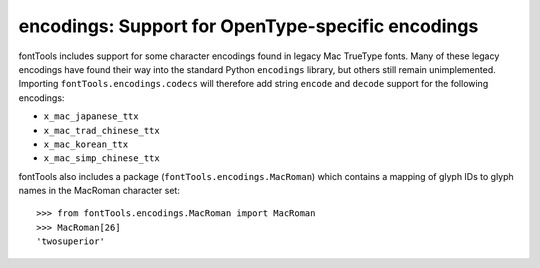 ##################################################
encodings: Support for OpenType-specific encodings
##################################################

fontTools includes support for some character encodings found in legacy Mac
TrueType fonts. Many of these legacy encodings have found their way into the
standard Python ``encodings`` library, but others still remain unimplemented.
Importing ``fontTools.encodings.codecs`` will therefore add string ``encode``
and ``decode`` support for the following encodings:

* ``x_mac_japanese_ttx``
* ``x_mac_trad_chinese_ttx``
* ``x_mac_korean_ttx``
* ``x_mac_simp_chinese_ttx``

fontTools also includes a package (``fontTools.encodings.MacRoman``) which
contains a mapping of glyph IDs to glyph names in the MacRoman character set::

		>>> from fontTools.encodings.MacRoman import MacRoman
		>>> MacRoman[26]
		'twosuperior'
